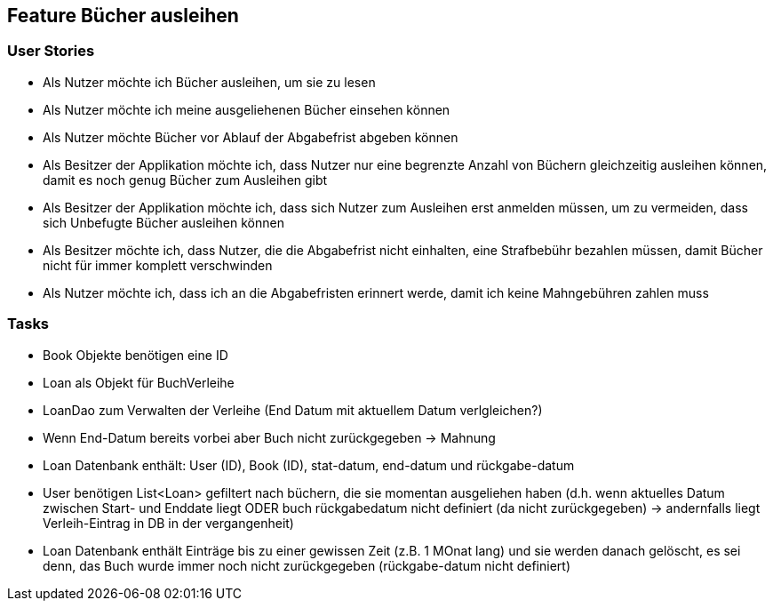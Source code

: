 == Feature Bücher ausleihen

=== User Stories
- Als Nutzer möchte ich Bücher ausleihen, um sie zu lesen
- Als Nutzer möchte ich meine ausgeliehenen Bücher einsehen können
- Als Nutzer möchte Bücher vor Ablauf der Abgabefrist abgeben können
- Als Besitzer der Applikation möchte ich, dass Nutzer nur eine begrenzte Anzahl von Büchern gleichzeitig ausleihen können, damit es noch genug Bücher zum Ausleihen gibt
- Als Besitzer der Applikation möchte ich, dass sich Nutzer zum Ausleihen erst anmelden müssen, um zu vermeiden, dass sich Unbefugte Bücher ausleihen können
- Als Besitzer möchte ich, dass Nutzer, die die Abgabefrist nicht einhalten, eine Strafbebühr bezahlen müssen, damit Bücher nicht für immer komplett verschwinden
- Als Nutzer möchte ich, dass ich an die Abgabefristen erinnert werde, damit ich keine Mahngebühren zahlen muss


=== Tasks
- Book Objekte benötigen eine ID
- Loan als Objekt für BuchVerleihe
- LoanDao zum Verwalten der Verleihe (End Datum mit aktuellem Datum verlgleichen?)
- Wenn End-Datum bereits vorbei aber Buch nicht zurückgegeben -> Mahnung
- Loan Datenbank enthält: User (ID), Book (ID), stat-datum, end-datum und rückgabe-datum
- User benötigen List<Loan> gefiltert nach büchern, die sie momentan ausgeliehen haben (d.h. wenn aktuelles Datum zwischen Start- und Enddate liegt ODER buch rückgabedatum nicht definiert (da nicht zurückgegeben) -> andernfalls liegt Verleih-Eintrag in DB in der vergangenheit)
- Loan Datenbank enthält Einträge bis zu einer gewissen Zeit (z.B. 1 MOnat lang) und sie werden danach gelöscht, es sei denn, das Buch wurde immer noch nicht zurückgegeben (rückgabe-datum nicht definiert)
